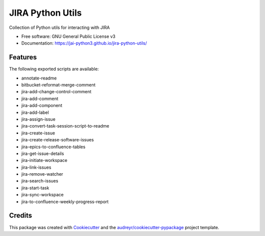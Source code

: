 =================
JIRA Python Utils
=================


.. image:: https://img.shields.io/pypi/v/jira_python_utils.svg
        :target: https://pypi.python.org/pypi/jira_python_utils



Collection of Python utils for interacting with JIRA


* Free software: GNU General Public License v3
* Documentation: https://jai-python3.github.io/jira-python-utils/


Features
--------

The following exported scripts are available:

- annotate-readme
- bitbucket-reformat-merge-comment
- jira-add-change-control-comment
- jira-add-comment
- jira-add-component
- jira-add-label
- jira-assign-issue
- jira-convert-task-session-script-to-readme
- jira-create-issue
- jira-create-release-software-issues
- jira-epics-to-confluence-tables
- jira-get-issue-details
- jira-initiate-workspace
- jira-link-issues
- jira-remove-watcher
- jira-search-issues
- jira-start-task
- jira-sync-workspace
- jira-to-confluence-weekly-progress-report


Credits
-------

This package was created with Cookiecutter_ and the `audreyr/cookiecutter-pypackage`_ project template.

.. _Cookiecutter: https://github.com/audreyr/cookiecutter
.. _`audreyr/cookiecutter-pypackage`: https://github.com/audreyr/cookiecutter-pypackage
